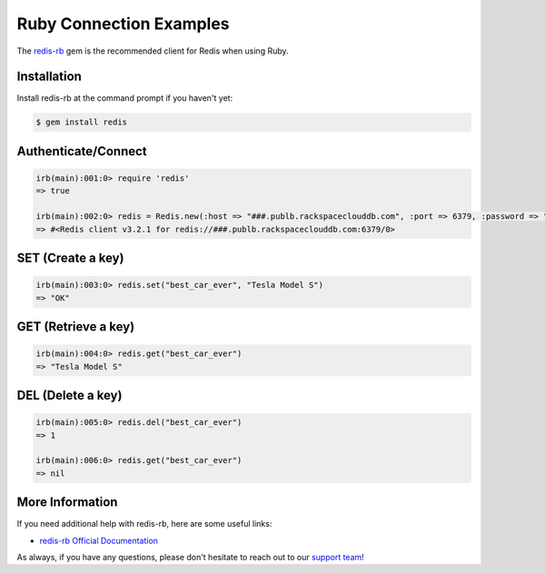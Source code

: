 Ruby Connection Examples
========================

.. |checkmark| unicode:: U+2713

The `redis-rb <https://github.com/redis/redis-rb>`_ gem is the recommended client for Redis when using Ruby.

Installation
------------

Install redis-rb at the command prompt if you haven't yet:

.. code-block:: bash

   $ gem install redis

Authenticate/Connect
--------------------

.. code-block:: ruby

   irb(main):001:0> require 'redis'
   => true

   irb(main):002:0> redis = Redis.new(:host => "###.publb.rackspaceclouddb.com", :port => 6379, :password => "###")
   => #<Redis client v3.2.1 for redis://###.publb.rackspaceclouddb.com:6379/0>

SET (Create a key)
------------------

.. code-block:: ruby

   irb(main):003:0> redis.set("best_car_ever", "Tesla Model S")
   => "OK"

GET (Retrieve a key)
--------------------

.. code-block:: ruby

   irb(main):004:0> redis.get("best_car_ever")
   => "Tesla Model S"

DEL (Delete a key)
------------------

.. code-block:: ruby

   irb(main):005:0> redis.del("best_car_ever")
   => 1

   irb(main):006:0> redis.get("best_car_ever")
   => nil

More Information
----------------

If you need additional help with redis-rb, here are some useful links:

* `redis-rb Official Documentation <http://www.rubydoc.info/github/redis/redis-rb/>`_

As always, if you have any questions, please don't hesitate to reach out to our `support team <mailto:support@objectrocket.com>`_!
